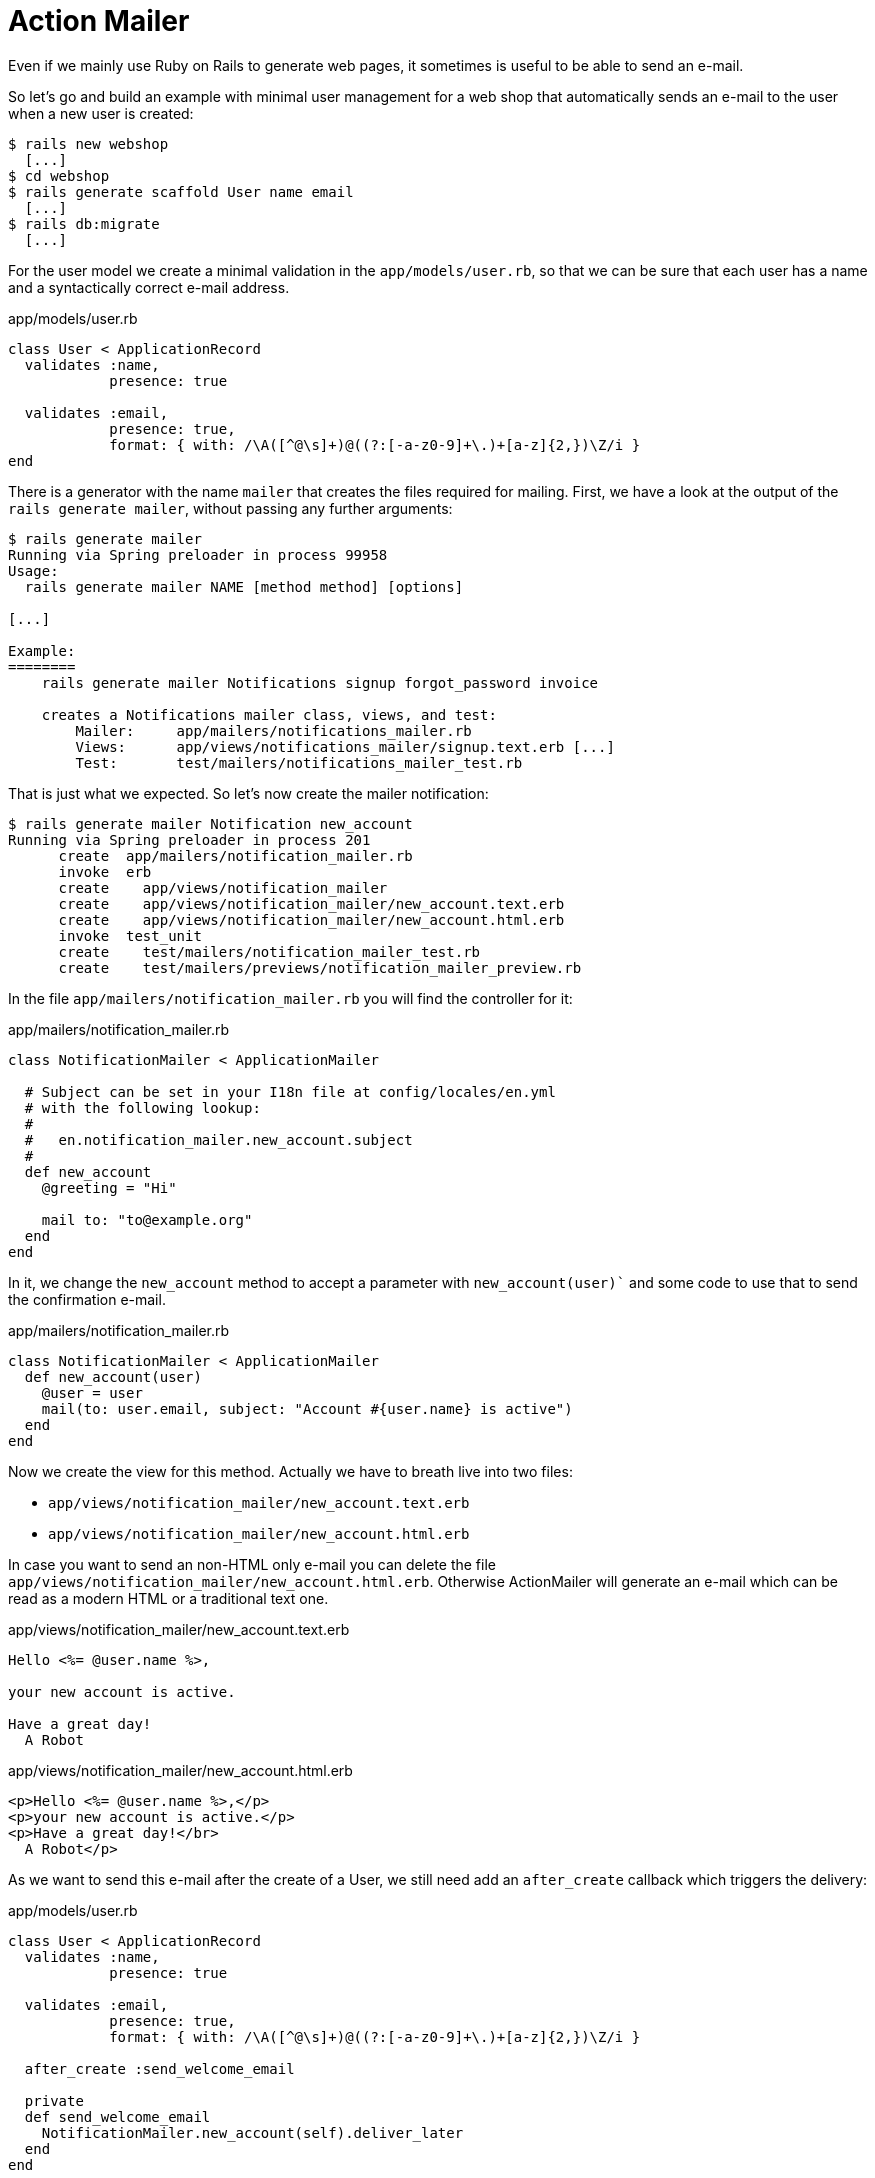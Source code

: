 [[action-mailer]]
= Action Mailer

Even if we mainly use Ruby on Rails to generate web pages, it sometimes
is useful to be able to send an e-mail.

So let’s go and build an example with minimal user management for a web
shop that automatically sends an e-mail to the user when a new user is
created:

[source,bash]
----
$ rails new webshop
  [...]
$ cd webshop
$ rails generate scaffold User name email
  [...]
$ rails db:migrate
  [...]
----

For the user model we create a minimal validation in the
`app/models/user.rb`, so that we can be sure that each user has a name
and a syntactically correct e-mail address.

[source,ruby]
.app/models/user.rb
----
class User < ApplicationRecord
  validates :name,
            presence: true

  validates :email,
            presence: true,
            format: { with: /\A([^@\s]+)@((?:[-a-z0-9]+\.)+[a-z]{2,})\Z/i }
end
----

There is a generator with the name `mailer` that creates the files
required for mailing. First, we have a look at the output of the
`rails generate mailer`, without passing any further arguments:

[source,bash]
----
$ rails generate mailer
Running via Spring preloader in process 99958
Usage:
  rails generate mailer NAME [method method] [options]

[...]

Example:
========
    rails generate mailer Notifications signup forgot_password invoice

    creates a Notifications mailer class, views, and test:
        Mailer:     app/mailers/notifications_mailer.rb
        Views:      app/views/notifications_mailer/signup.text.erb [...]
        Test:       test/mailers/notifications_mailer_test.rb
----

That is just what we expected. So let’s now create the mailer
notification:

[source,bash]
----
$ rails generate mailer Notification new_account
Running via Spring preloader in process 201
      create  app/mailers/notification_mailer.rb
      invoke  erb
      create    app/views/notification_mailer
      create    app/views/notification_mailer/new_account.text.erb
      create    app/views/notification_mailer/new_account.html.erb
      invoke  test_unit
      create    test/mailers/notification_mailer_test.rb
      create    test/mailers/previews/notification_mailer_preview.rb
----

In the file `app/mailers/notification_mailer.rb` you will find
the controller for it:

[source,ruby]
.app/mailers/notification_mailer.rb
----
class NotificationMailer < ApplicationMailer

  # Subject can be set in your I18n file at config/locales/en.yml
  # with the following lookup:
  #
  #   en.notification_mailer.new_account.subject
  #
  def new_account
    @greeting = "Hi"

    mail to: "to@example.org"
  end
end
----

In it, we change the `new_account` method to accept a parameter with
`new_account(user)`` and some code to use that to send the
confirmation e-mail.

[source,ruby]
.app/mailers/notification_mailer.rb
----
class NotificationMailer < ApplicationMailer
  def new_account(user)
    @user = user
    mail(to: user.email, subject: "Account #{user.name} is active")
  end
end
----

Now we create the view for this method. Actually we have to
breath live into two files:

- `app/views/notification_mailer/new_account.text.erb`
- `app/views/notification_mailer/new_account.html.erb`

In case you want to send an non-HTML only e-mail you can
delete the file `app/views/notification_mailer/new_account.html.erb`.
Otherwise ActionMailer will generate an e-mail which can be read
as a modern HTML or a traditional text one.

[source,erb]
.app/views/notification_mailer/new_account.text.erb
----
Hello <%= @user.name %>,

your new account is active.

Have a great day!
  A Robot
----

[source,erb]
.app/views/notification_mailer/new_account.html.erb
----
<p>Hello <%= @user.name %>,</p>
<p>your new account is active.</p>
<p>Have a great day!</br>
  A Robot</p>
----

As we want to send this e-mail after the create of a User, we still need
add an `after_create` callback which triggers the delivery:

[source,ruby]
.app/models/user.rb
----
class User < ApplicationRecord
  validates :name,
            presence: true

  validates :email,
            presence: true,
            format: { with: /\A([^@\s]+)@((?:[-a-z0-9]+\.)+[a-z]{2,})\Z/i }

  after_create :send_welcome_email

  private
  def send_welcome_email
    NotificationMailer.new_account(self).deliver_later
  end
end
----

Let’s create a new `User` in the console.

NOTE: I'll take a moment for ActiveJob to send the email. Be patient.

[source,bash]
----
$ rails console
Running via Spring preloader in process 1795
Loading development environment (Rails 5.1.0.rc1)
>> User.create(name: "Wintermeyer", email: "stefan.wintermeyer@amooma.de")
   (0.1ms)  begin transaction
  SQL (0.5ms)  INSERT INTO "users" ("name", "email", "created_at",
  "updated_at") VALUES (?, ?, ?, ?)  [["name", "Wintermeyer"],
  ["email", "stefan.wintermeyer@amooma.de"], ["created_at",
  "2017-03-25 10:50:18.242475"], ["updated_at",
  "2017-03-25 10:50:18.242475"]]
Enqueued ActionMailer::DeliveryJob
(Job ID: a902ec6f-3b61-4c4c-8d75-d82acb663572) to Async(mailers) with
arguments: "NotificationMailer", "new_account", "deliver_now",
#<GlobalID:0x007fe31dcb3920 @uri=#<URI::GID gid://webshop/User/1>>
   (1.1ms)  commit transaction
=> #<User id: 1, name: "Wintermeyer", email: "stefan.wintermeyer@amooma.de",
created_at: "2017-03-25 10:50:18", updated_at: "2017-03-25 10:50:18">
>>   User Load (0.1ms)  SELECT  "users".* FROM "users"
WHERE "users"."id" = ? LIMIT ?  [["id", 1], ["LIMIT", 1]]
Performing ActionMailer::DeliveryJob
(Job ID: a902ec6f-3b61-4c4c-8d75-d82acb663572) from Async(mailers) with
arguments: "NotificationMailer", "new_account", "deliver_now",
#<GlobalID:0x007fe31f800ac0 @uri=#<URI::GID gid://webshop/User/1>>
  Rendering notification_mailer/new_account.html.erb within layouts/mailer
  Rendered notification_mailer/new_account.html.erb within layouts/mailer (0.8ms)
  Rendering notification_mailer/new_account.text.erb within layouts/mailer
  Rendered notification_mailer/new_account.text.erb within layouts/mailer (0.3ms)
NotificationMailer#new_account: processed outbound mail in 141.0ms
Sent mail to stefan.wintermeyer@amooma.de (26.2ms)
Date: Sat, 25 Mar 2017 11:50:28 +0100
From: from@example.com
To: stefan.wintermeyer@amooma.de
Message-ID: <58d64b749f300_7033ff18ee59aec3913f@SW.local.mail>
Subject: Account Wintermeyer is active
Mime-Version: 1.0
Content-Type: multipart/alternative;
 boundary="--==_mimepart_58d64b749dc0c_7033ff18ee59aec39018";
 charset=UTF-8
Content-Transfer-Encoding: 7bit


----==_mimepart_58d64b749dc0c_7033ff18ee59aec39018
Content-Type: text/plain;
 charset=UTF-8
Content-Transfer-Encoding: 7bit

Hello Wintermeyer,

your new account is active.

Have a great day!
  A Robot


----==_mimepart_58d64b749dc0c_7033ff18ee59aec39018
Content-Type: text/html;
 charset=UTF-8
Content-Transfer-Encoding: 7bit

<!DOCTYPE html>
<html>
  <head>
    <meta http-equiv="Content-Type" content="text/html; charset=utf-8" />
    <style>
      /* Email styles need to be inline */
    </style>
  </head>

  <body>
    <p>Hello Wintermeyer,</p>
<p>your new account is active.</p>
<p>Have a great day!</br>
  A Robot</p>

  </body>
</html>

----==_mimepart_58d64b749dc0c_7033ff18ee59aec39018--

Performed ActionMailer::DeliveryJob
(Job ID: a902ec6f-3b61-4c4c-8d75-d82acb663572) from Async(mailers)
in 177.32ms
>> exit
----

That was straightforward. In the development mode we see the e-mail in
the log. In production mode it would be send to the configured SMTP
gateway.

NOTE: Have a look at the files `app/views/layouts/mailer.html.erb`
      and `app/views/layouts/mailer.text.erb` to set a generic
      envelope (e.g. add CSS) for your e-mail content. It works
      like `app/views/layouts/application.html.erb` for HTML views.

[[configuring-the-e-mail-server]]
== Configuring the E-Mail Server

Rails can use a local `sendmail` or an external SMTP server
for delivering the e-mails.

[[sending-via-local-sendmail]]
=== Sending via Local Sendmail

If you want to send the e-mails in the traditional way via local
`sendmail`, then you need to insert the following lines into your
configuration file `config/environments/development.rb` (for the
development environment) or `config/environments/production.rb` (for
your production environment):

[source,ruby]
.config/environments/development.rb
----
config.action_mailer.delivery_method = :sendmail
config.action_mailer.perform_deliveries = true
config.action_mailer.raise_delivery_errors = true
----

[[sending-via-direct-smtp]]
=== Sending via Direct SMTP

If you want to send the e-mail directly via a SMTP server (for example
Google Mail), then you need to insert the following lines into your
configuration file `config/environments/development.rb` (for the
development environment) or `config/environments/production.rb` (for
your production environment):

[source,ruby]
.config/environments/development.rb
----
config.action_mailer.delivery_method = :smtp
config.action_mailer.smtp_settings = {
  address:              "smtp.gmail.com",
  port:                 587,
  domain:               'example.com',
  user_name:            '<username>',
  password:             '<password>',
  authentication:       'plain',
  enable_starttls_auto: true  }
----

Of course you need to adapt the values for `:domain`, `:user_name` and
`:password` in accordance with your configuration.

[[custom-x-header]]
== Custom X-Header

If you feel the urge to integrate an additional X-header then this is no
problem. Here is an example for expanding the file
`app/mailers/notification_mailer.rb`:

[source,ruby]
.app/mailers/notification_mailer.rb
----
class NotificationMailer < ApplicationMailer
  def new_account(user)
    @user = user
    headers["X-Priority"] = '3'
    mail(to: user.email, subject: "The account #{user.name} is active.")
  end
end
----

This means the sent e-mail would look like this:

[source,text]
----
Sent mail to stefan.wintermeyer@amooma.de (50ms)
Date: Wed, 30 May 2012 17:35:21 +0200
From: from@example.com
To: stefan.wintermeyer@amooma.de
Message-ID: <4fc63e39e356a_aa083fe366028cd8803c7@MacBook.local.mail>
Subject: The new account Wintermeyer is active.
Mime-Version: 1.0
Content-Type: text/plain;
 charset=UTF-8
Content-Transfer-Encoding: 7bit
X-Priority: 3

Hello Wintermeyer,

your new account is active.

Have a great day!
  A Robot
----

[[attachments]]
== Attachments

E-mail attachments are also defined in the controller.

As an example we add in `app/mailers/notification_mailer.rb` the
Rails image `app/assets/images/rails.png` to an e-mail as attachment:

[source,ruby]
.app/mailers/notification_mailer.rb
----
class NotificationMailer < ApplicationMailer
  def new_account(user)
    @user = user
    attachments['rails.png'] =
      File.read("#{Rails.root}/app/assets/images/rails.png")
    mail(to: user.email, subject: "The account #{user.name} is active.")
  end
end
----

[[inline-attachments]]
=== Inline Attachments

For _inline attachments_ in HTML e-mails, you need to use the method
inline when calling `attachments`. In our example controller
`app/mailers/notification_mailer.rb`:

[source,ruby]
.app/mailers/notification_mailer.rb
----
class NotificationMailer < ApplicationMailer
  def new_account(user)
    @user = user
    attachments.inline['rails.png'] =
      File.read("#{Rails.root}/app/assets/images/rails.png")
    mail(to: user.email, subject: "The account #{user.name} is active.")
  end
end
----

In the HTML e-mail, you can access the hash `attachments[]`
via `image_tag`. In our example the
`app/views/notification_mailer/new_account.html.erb` would look
like this:

[source,erb]
.app/views/notification_mailer/new_account.html.erb
----
<!DOCTYPE html>
<html>
  <head>
    <meta content="text/html; charset=UTF-8" http-equiv="Content-Type" />
  </head>
  <body>
    <%= image_tag attachments['rails.png'].url, :alt => 'Rails Logo' %>
    <p>Hello <%= @user.name %>,</p>

    <p>your new account is active.</p>

    <p><i>Have a great day!</i></p>
    <p>A Robot</p>
  </body>
</html>
----

[[further-information]]
== Further Information

The Rails online documentation has a very extensive entry on
ActionMailer at http://guides.rubyonrails.org/action_mailer_basics.html.
